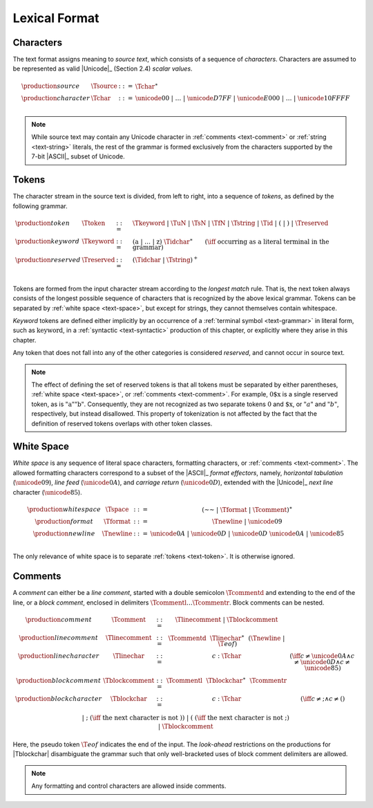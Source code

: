 .. index:: lexical format
.. _text-lexical:

Lexical Format
--------------


.. index:: ! character, Unicode, ASCII, character, ! source text
   pair: text format; character
.. _source:
.. _text-source:
.. _text-char:

Characters
~~~~~~~~~~

The text format assigns meaning to *source text*, which consists of a sequence of *characters*.
Characters are assumed to be represented as valid |Unicode|_ (Section 2.4) *scalar values*.

.. math::
   \begin{array}{llll}
   \production{source} & \Tsource &::=&
     \Tchar^\ast \\
   \production{character} & \Tchar &::=&
     \unicode{00} ~|~ \dots ~|~ \unicode{D7FF} ~|~ \unicode{E000} ~|~ \dots ~|~ \unicode{10FFFF} \\
   \end{array}

.. note::
   While source text may contain any Unicode character in :ref:`comments <text-comment>` or :ref:`string <text-string>` literals,
   the rest of the grammar is formed exclusively from the characters supported by the 7-bit |ASCII|_ subset of Unicode.


.. index:: ! token, ! keyword, character, white space, comment, source text
   single: text format; token
.. _text-keyword:
.. _text-reserved:
.. _text-token:

Tokens
~~~~~~

The character stream in the source text is divided, from left to right, into a sequence of *tokens*, as defined by the following grammar.

.. math::
   \begin{array}{llll}
   \production{token} & \Ttoken &::=&
     \Tkeyword ~|~ \TuN ~|~ \TsN ~|~ \TfN ~|~ \Tstring ~|~ \Tid ~|~
     \text{(} ~|~ \text{)} ~|~ \Treserved \\
   \production{keyword} & \Tkeyword &::=&
     (\text{a} ~|~ \dots ~|~ \text{z})~\Tidchar^\ast
     \qquad (\iff~\mbox{occurring as a literal terminal in the grammar}) \\
   \production{reserved} & \Treserved &::=&
     (\Tidchar ~|~ \Tstring)^+ \\
   \end{array}

Tokens are formed from the input character stream according to the *longest match* rule.
That is, the next token always consists of the longest possible sequence of characters that is recognized by the above lexical grammar.
Tokens can be separated by :ref:`white space <text-space>`,
but except for strings, they cannot themselves contain whitespace.

*Keyword* tokens are defined either implicitly by an occurrence of a :ref:`terminal symbol <text-grammar>` in literal form, such as :math:`\text{keyword}`, in a :ref:`syntactic <text-syntactic>` production of this chapter, or explicitly where they arise in this chapter.

Any token that does not fall into any of the other categories is considered *reserved*, and cannot occur in source text.

.. note::
   The effect of defining the set of reserved tokens is that all tokens must be separated by either parentheses, :ref:`white space <text-space>`, or :ref:`comments <text-comment>`.
   For example, :math:`\text{0\$x}` is a single reserved token, as is :math:`\text{"a""b"}`.
   Consequently, they are not recognized as two separate tokens :math:`\text{0}` and :math:`\text{\$x}`, or :math:`"a"` and :math:`"b"`, respectively, but instead disallowed.
   This property of tokenization is not affected by the fact that the definition of reserved tokens overlaps with other token classes.


.. index:: ! white space, character, ASCII
   single: text format; white space
.. _text-format:
.. _text-space:

White Space
~~~~~~~~~~~

*White space* is any sequence of literal space characters, formatting characters, or :ref:`comments <text-comment>`.
The allowed formatting characters correspond to a subset of the |ASCII|_ *format effectors*, namely, *horizontal tabulation* (:math:`\unicode{09}`), *line feed* (:math:`\unicode{0A}`), and *carriage return* (:math:`\unicode{0D}`), extended with the |Unicode|_ *next line* character (:math:`\unicode{85}`).

.. math::
   \begin{array}{llclll@{\qquad\qquad}l}
   \production{white space} & \Tspace &::=&
     (\text{~~} ~|~ \Tformat ~|~ \Tcomment)^\ast \\
   \production{format} & \Tformat &::=&
     \Tnewline ~|~ \unicode{09} \\
   \production{newline} & \Tnewline &::=&
     \unicode{0A} ~|~ \unicode{0D} ~|~ \unicode{0D}~\unicode{0A} ~|~ \unicode{85} \\
   \end{array}

The only relevance of white space is to separate :ref:`tokens <text-token>`. It is otherwise ignored.


.. index:: ! comment, character
   single: text format; comment
.. _text-comment:

Comments
~~~~~~~~

A *comment* can either be a *line comment*, started with a double semicolon :math:`\Tcommentd` and extending to the end of the line,
or a *block comment*, enclosed in delimiters :math:`\Tcommentl \dots \Tcommentr`.
Block comments can be nested.

.. math::
   \begin{array}{llclll@{\qquad\qquad}l}
   \production{comment} & \Tcomment &::=&
     \Tlinecomment ~|~ \Tblockcomment \\
   \production{line comment} & \Tlinecomment &::=&
     \Tcommentd~~\Tlinechar^\ast~~(\Tnewline ~|~ \T{eof}) \\
   \production{line character} & \Tlinechar &::=&
     c{:}\Tchar & (\iff c \neq \unicode{0A} \land c \neq \unicode{0D} \land c \neq \unicode{85}) \\
   \production{block comment} & \Tblockcomment &::=&
     \Tcommentl~~\Tblockchar^\ast~~\Tcommentr \\
   \production{block character} & \Tblockchar &::=&
     c{:}\Tchar & (\iff c \neq \text{;} \land c \neq \text{(}) \\ &&|&
     \text{;} & (\iff~\mbox{the next character is not}~\text{)}) \\ &&|&
     \text{(} & (\iff~\mbox{the next character is not}~\text{;}) \\ &&|&
     \Tblockcomment \\
   \end{array}

Here, the pseudo token :math:`\T{eof}` indicates the end of the input.
The *look-ahead* restrictions on the productions for |Tblockchar| disambiguate the grammar such that only well-bracketed uses of block comment delimiters are allowed.

.. note::
   Any formatting and control characters are allowed inside comments.
